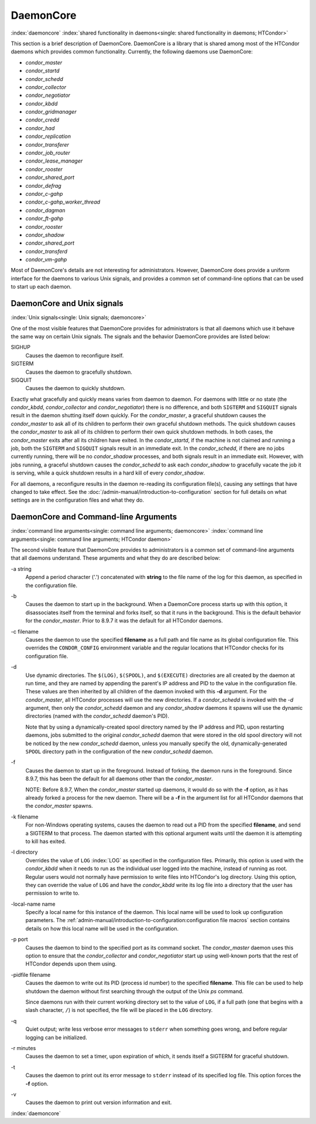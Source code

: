 DaemonCore
==========

:index:`daemoncore`
:index:`shared functionality in daemons<single: shared functionality in daemons; HTCondor>`

This section is a brief description of DaemonCore. DaemonCore is a
library that is shared among most of the HTCondor daemons which provides
common functionality. Currently, the following daemons use DaemonCore:

-  *condor_master*
-  *condor_startd*
-  *condor_schedd*
-  *condor_collector*
-  *condor_negotiator*
-  *condor_kbdd*
-  *condor_gridmanager*
-  *condor_credd*
-  *condor_had*
-  *condor_replication*
-  *condor_transferer*
-  *condor_job_router*
-  *condor_lease_manager*
-  *condor_rooster*
-  *condor_shared_port*
-  *condor_defrag*
-  *condor_c-gahp*
-  *condor_c-gahp_worker_thread*
-  *condor_dagman*
-  *condor_ft-gahp*
-  *condor_rooster*
-  *condor_shadow*
-  *condor_shared_port*
-  *condor_transferd*
-  *condor_vm-gahp*

Most of DaemonCore's details are not interesting for administrators.
However, DaemonCore does provide a uniform interface for the daemons to
various Unix signals, and provides a common set of command-line options
that can be used to start up each daemon.

DaemonCore and Unix signals
---------------------------

:index:`Unix signals<single: Unix signals; daemoncore>`

One of the most visible features that DaemonCore provides for
administrators is that all daemons which use it behave the same way on
certain Unix signals. The signals and the behavior DaemonCore provides
are listed below:

SIGHUP
    Causes the daemon to reconfigure itself.
SIGTERM
    Causes the daemon to gracefully shutdown.
SIGQUIT
    Causes the daemon to quickly shutdown.

Exactly what gracefully and quickly means varies from daemon to daemon.
For daemons with little or no state (the *condor_kbdd*,
*condor_collector* and *condor_negotiator*) there is no difference,
and both ``SIGTERM`` and ``SIGQUIT`` signals result in the daemon
shutting itself down quickly. For the *condor_master*, a graceful
shutdown causes the *condor_master* to ask all of its children to
perform their own graceful shutdown methods. The quick shutdown causes
the *condor_master* to ask all of its children to perform their own
quick shutdown methods. In both cases, the *condor_master* exits after
all its children have exited. In the *condor_startd*, if the machine is
not claimed and running a job, both the ``SIGTERM`` and ``SIGQUIT``
signals result in an immediate exit. In the *condor_schedd*, if
there are no jobs currently running, there will be no *condor_shadow*
processes, and both signals result in an immediate exit. However, with
jobs running, a graceful shutdown causes the *condor_schedd* to ask
each *condor_shadow* to gracefully vacate the job it is serving, while
a quick shutdown results in a hard kill of every *condor_shadow*.

For all daemons, a reconfigure results in the daemon re-reading its
configuration file(s), causing any settings that have changed to take
effect. See the :doc:`/admin-manual/introduction-to-configuration` section for
full details on what settings are in the configuration files and what they do.

DaemonCore and Command-line Arguments
-------------------------------------

:index:`command line arguments<single: command line arguments; daemoncore>`
:index:`command line arguments<single: command line arguments; HTCondor daemon>`

The second visible feature that DaemonCore provides to administrators is
a common set of command-line arguments that all daemons understand.
These arguments and what they do are described below:

\-a string
    Append a period character ('.') concatenated with **string** to the
    file name of the log for this daemon, as specified in the
    configuration file.

\-b
    Causes the daemon to start up in the background. When a DaemonCore
    process starts up with this option, it disassociates itself from the
    terminal and forks itself, so that it runs in the background. This
    is the default behavior for the *condor_master*. Prior to 8.9.7 it
    was the default for all HTCondor daemons.

\-c filename
    Causes the daemon to use the specified **filename** as a full path
    and file name as its global configuration file. This overrides the
    ``CONDOR_CONFIG`` environment variable and the regular locations
    that HTCondor checks for its configuration file.

\-d
    Use dynamic directories. The ``$(LOG)``, ``$(SPOOL)``, and
    ``$(EXECUTE)`` directories are all created by the daemon at run
    time, and they are named by appending the parent's IP address and
    PID to the value in the configuration file. These values are then
    inherited by all children of the daemon invoked with this **-d**
    argument. For the *condor_master*, all HTCondor processes will use
    the new directories. If a *condor_schedd* is invoked with the *-d*
    argument, then only the *condor_schedd* daemon and any
    *condor_shadow* daemons it spawns will use the dynamic directories
    (named with the *condor_schedd* daemon's PID).

    Note that by using a dynamically-created spool directory named by
    the IP address and PID, upon restarting daemons, jobs submitted to
    the original *condor_schedd* daemon that were stored in the old
    spool directory will not be noticed by the new *condor_schedd*
    daemon, unless you manually specify the old, dynamically-generated
    ``SPOOL`` directory path in the configuration of the new
    *condor_schedd* daemon.

\-f
    Causes the daemon to start up in the foreground. Instead of forking,
    the daemon runs in the foreground. Since 8.9.7, this has been the default
    for all daemons other than the *condor_master*.

    NOTE: Before 8.9.7, When the *condor_master* started up daemons, it would do so with
    the **-f** option, as it has already forked a process for the new
    daemon. There will be a **-f** in the argument list for all HTCondor
    daemons that the *condor_master* spawns.

\-k filename
    For non-Windows operating systems, causes the daemon to read out a
    PID from the specified **filename**, and send a SIGTERM to that
    process. The daemon started with this optional argument waits until
    the daemon it is attempting to kill has exited.

\-l directory
    Overrides the value of ``LOG`` :index:`LOG` as specified in
    the configuration files. Primarily, this option is used with the
    *condor_kbdd* when it needs to run as the individual user logged
    into the machine, instead of running as root. Regular users would
    not normally have permission to write files into HTCondor's log
    directory. Using this option, they can override the value of ``LOG``
    and have the *condor_kbdd* write its log file into a directory that
    the user has permission to write to.

\-local-name name
    Specify a local name for this instance of the daemon. This local
    name will be used to look up configuration parameters.
    The :ref:`admin-manual/introduction-to-configuration:configuration file
    macros` section contains details on how this local name will be used in the
    configuration.

\-p port
    Causes the daemon to bind to the specified port as its command
    socket. The *condor_master* daemon uses this option to ensure that
    the *condor_collector* and *condor_negotiator* start up using
    well-known ports that the rest of HTCondor depends upon them using.

\-pidfile filename
    Causes the daemon to write out its PID (process id number) to the
    specified **filename**. This file can be used to help shutdown the
    daemon without first searching through the output of the Unix *ps*
    command.

    Since daemons run with their current working directory set to the
    value of ``LOG``, if a full path (one that begins with a slash
    character, ``/``) is not specified, the file will be placed in the
    ``LOG`` directory.

\-q
    Quiet output; write less verbose error messages to ``stderr`` when
    something goes wrong, and before regular logging can be initialized.

\-r minutes
    Causes the daemon to set a timer, upon expiration of which, it sends
    itself a SIGTERM for graceful shutdown.

\-t
    Causes the daemon to print out its error message to ``stderr``
    instead of its specified log file. This option forces the **-f**
    option.

\-v
    Causes the daemon to print out version information and exit.

:index:`daemoncore`
